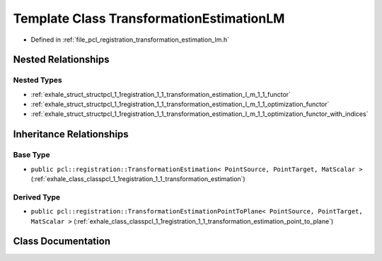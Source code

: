 .. _exhale_class_classpcl_1_1registration_1_1_transformation_estimation_l_m:

Template Class TransformationEstimationLM
=========================================

- Defined in :ref:`file_pcl_registration_transformation_estimation_lm.h`


Nested Relationships
--------------------


Nested Types
************

- :ref:`exhale_struct_structpcl_1_1registration_1_1_transformation_estimation_l_m_1_1_functor`
- :ref:`exhale_struct_structpcl_1_1registration_1_1_transformation_estimation_l_m_1_1_optimization_functor`
- :ref:`exhale_struct_structpcl_1_1registration_1_1_transformation_estimation_l_m_1_1_optimization_functor_with_indices`


Inheritance Relationships
-------------------------

Base Type
*********

- ``public pcl::registration::TransformationEstimation< PointSource, PointTarget, MatScalar >`` (:ref:`exhale_class_classpcl_1_1registration_1_1_transformation_estimation`)


Derived Type
************

- ``public pcl::registration::TransformationEstimationPointToPlane< PointSource, PointTarget, MatScalar >`` (:ref:`exhale_class_classpcl_1_1registration_1_1_transformation_estimation_point_to_plane`)


Class Documentation
-------------------


.. doxygenclass:: pcl::registration::TransformationEstimationLM
   :members:
   :protected-members:
   :undoc-members: